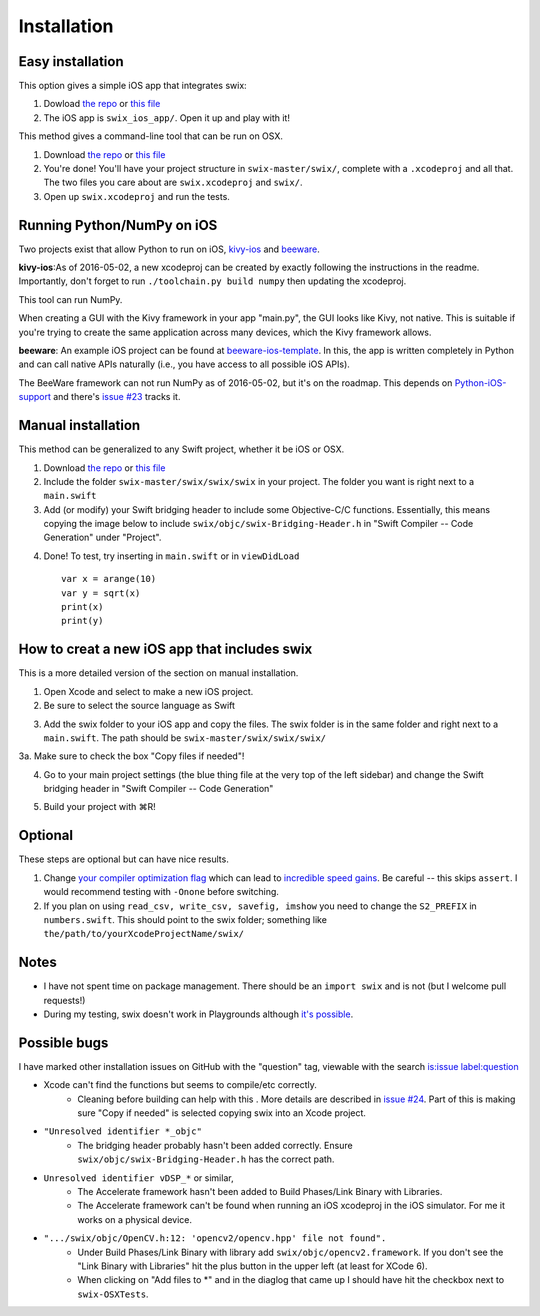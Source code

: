 Installation
=============

Easy installation
-------------------

This option gives a simple iOS app that integrates swix:

1. Dowload `the repo`_ or `this file`_
2. The iOS app is ``swix_ios_app/``. Open it up and play with it!

This method gives a command-line tool that can be run on OSX.

1. Download `the repo`_ or `this file`_
2. You're done! You'll have your project structure in ``swix-master/swix/``,
   complete with a ``.xcodeproj`` and all that. The two files you care about are
   ``swix.xcodeproj`` and ``swix/``.
3. Open up ``swix.xcodeproj`` and run the tests.

Running Python/NumPy on iOS
---------------------------
Two projects exist that allow Python to run on iOS, `kivy-ios`_ and `beeware`_.

**kivy-ios**:As of 2016-05-02, a new xcodeproj can be created by
exactly following the instructions in the readme. Importantly, don't forget to
run ``./toolchain.py build numpy`` then updating the xcodeproj.

This tool can run NumPy. 

When creating a GUI with the Kivy framework in your app "main.py", the GUI
looks like Kivy, not native. This is suitable if you're trying to create the
same application across many devices, which the Kivy framework allows.

**beeware**: An example iOS project can be found at `beeware-ios-template`_. In
this, the app is written completely in Python and can call native APIs
naturally (i.e., you have access to all possible iOS APIs).

The BeeWare framework can not run NumPy as of 2016-05-02, but it's on the
roadmap. This depends on `Python-iOS-support`_ and there's `issue #23`_ tracks
it.

.. _`issue #23`: https://github.com/pybee/Python-iOS-support/issues/23
.. _`Python-iOS-support`: https://github.com/pybee/Python-iOS-support
.. _`beeware-ios-template`: http://github.com/pybee/Python-iOS-template
.. _`kivy-ios`: https://github.com/kivy/kivy-ios
.. _`beeware`: http://pybee.org

Manual installation
---------------------

This method can be generalized to any Swift project, whether it be iOS or OSX.

1. Download `the repo`_ or `this file`_
2. Include the folder ``swix-master/swix/swix/swix`` in your project. The folder
   you want is right next to a ``main.swift``
3. Add (or modify) your Swift bridging header to include some Objective-C/C
   functions. Essentially, this means copying the image below to include
   ``swix/objc/swix-Bridging-Header.h`` in "Swift Compiler -- Code Generation"
   under "Project".

.. image:: imgs/header.png

4. Done! To test, try inserting in ``main.swift`` or in ``viewDidLoad`` ::

    var x = arange(10)
    var y = sqrt(x)
    print(x)
    print(y)

.. _`issue #24`: https://github.com/stsievert/swix/issues/24

How to creat a new iOS app that includes swix
------------------------------------------------
This is a more detailed version of the section on manual installation.

1. Open Xcode and select to make a new iOS project.
2. Be sure to select the source language as Swift

.. image:: imgs/swift.png

3. Add the swix folder to your iOS app and copy the files. The swix folder is
   in the same folder and right next to a ``main.swift``. The path should be
   ``swix-master/swix/swix/swix/``

.. image:: imgs/add.png

3a. Make sure to check the box "Copy files if needed"!

.. image:: imgs/copy.png

4. Go to your main project settings (the blue thing file at the very top of the
   left sidebar) and change the Swift bridging header in "Swift Compiler -- Code
   Generation"

.. image:: imgs/header.png

5. Build your project with ⌘R!

Optional
-----------
These steps are optional but can have nice results.

1. Change `your compiler optimization flag`_ which can lead to
   `incredible speed gains`_. Be careful -- this skips ``assert``. I would
   recommend testing with ``-Onone`` before switching.
2. If you plan on using ``read_csv, write_csv, savefig, imshow`` you need to
   change the ``S2_PREFIX`` in ``numbers.swift``. This should point to the swix
   folder; something like ``the/path/to/yourXcodeProjectName/swix/``

Notes
-------
* I have not spent time on package management. There should be an ``import
  swix`` and is not (but I welcome pull requests!)
* During my testing, swix doesn't work in Playgrounds although `it's possible`_.

.. _`it's possible`: http://stackoverflow.com/questions/24046160/how-to-i-import-3rd-party-frameworks-into-xcode-playground


Possible bugs
---------------

I have marked other installation issues on GitHub with the "question" tag,
viewable with the search `is:issue label:question`__

__ https://github.com/stsievert/swix/issues?utf8=✓&q=is%3Aissue+label%3Aquestion

* Xcode can't find the functions but seems to compile/etc correctly. 
    * Cleaning before building can help with this . More details are described
      in `issue #24`_. Part of this is making sure "Copy if needed" is selected
      copying swix into an Xcode project.
* ``"Unresolved identifier *_objc"``
    * The bridging header probably hasn't been added correctly. Ensure
      ``swix/objc/swix-Bridging-Header.h`` has the correct path.
* ``Unresolved identifier vDSP_*`` or similar,
    * The Accelerate framework hasn't been added to Build Phases/Link Binary with Libraries.
    * The Accelerate framework can't be found when running an iOS xcodeproj in
      the iOS simulator. For me it works on a physical device.
* ``".../swix/objc/OpenCV.h:12: 'opencv2/opencv.hpp' file not found".``
    * Under Build Phases/Link Binary with library add
      ``swix/objc/opencv2.framework``. If you don't see the "Link Binary with
      Libraries" hit the plus button in the upper left (at least for XCode 6).
    * When clicking on "Add files to *" and in the diaglog that came up I
      should have hit the checkbox next to ``swix-OSXTests``.

.. _this file: https://github.com/scottsievert/swix/archive/master.zip
.. _the repo: https://github.com/scottsievert/swix
.. _modify your Xcode project: http://stackoverflow.com/a/24102433/1141256
.. _your compiler optimization flag: http://stackoverflow.com/a/24102759/1141256
.. _incredible speed gains: http://stackoverflow.com/questions/24102609/why-swift-is-100-times-slower-than-c-in-this-image-processing-test
